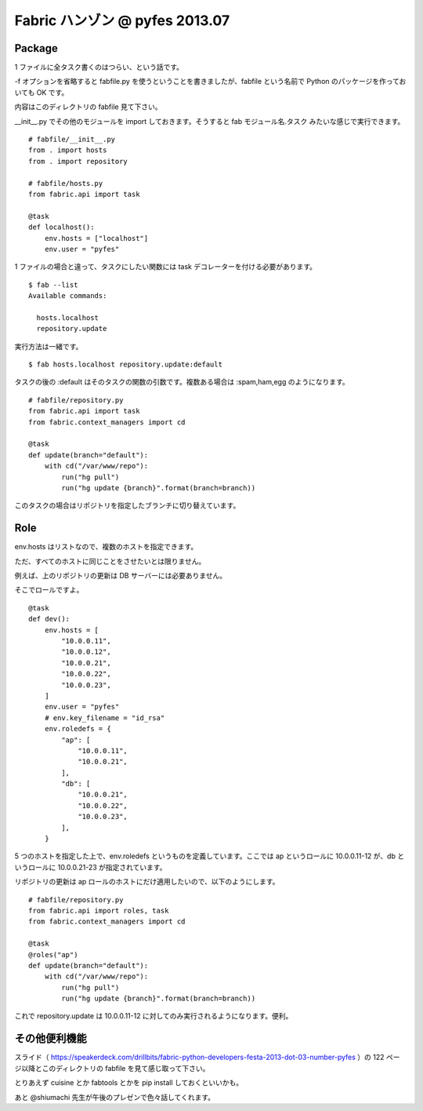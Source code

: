 ===============================
Fabric ハンゾン @ pyfes 2013.07
===============================

Package
=======

1 ファイルに全タスク書くのはつらい、という話です。

-f オプションを省略すると fabfile.py を使うということを書きましたが、fabfile という名前で Python のパッケージを作っておいても OK です。

内容はこのディレクトリの fabfile 見て下さい。

__init__.py でその他のモジュールを import しておきます。そうすると fab モジュール名.タスク みたいな感じで実行できます。

::

   # fabfile/__init__.py
   from . import hosts
   from . import repository

   # fabfile/hosts.py
   from fabric.api import task

   @task
   def localhost():
       env.hosts = ["localhost"]
       env.user = "pyfes"

1 ファイルの場合と違って、タスクにしたい関数には task デコレーターを付ける必要があります。

::

   $ fab --list
   Available commands:

     hosts.localhost
     repository.update

実行方法は一緒です。

::

   $ fab hosts.localhost repository.update:default

タスクの後の :default はそのタスクの関数の引数です。複数ある場合は :spam,ham,egg のようになります。

::

   # fabfile/repository.py
   from fabric.api import task
   from fabric.context_managers import cd

   @task
   def update(branch="default"):
       with cd("/var/www/repo"):
           run("hg pull")
           run("hg update {branch}".format(branch=branch))

このタスクの場合はリポジトリを指定したブランチに切り替えています。

Role
====

env.hosts はリストなので、複数のホストを指定できます。

ただ、すべてのホストに同じことをさせたいとは限りません。

例えば、上のリポジトリの更新は DB サーバーには必要ありません。

そこでロールですよ。

::

   @task
   def dev():
       env.hosts = [
           "10.0.0.11",
           "10.0.0.12",
           "10.0.0.21",
           "10.0.0.22",
           "10.0.0.23",
       ]
       env.user = "pyfes"
       # env.key_filename = "id_rsa"
       env.roledefs = {
           "ap": [
               "10.0.0.11",
               "10.0.0.21",
           ],
           "db": [
               "10.0.0.21",
               "10.0.0.22",
               "10.0.0.23",
           ],
       }

5 つのホストを指定した上で、env.roledefs というものを定義しています。ここでは ap というロールに 10.0.0.11-12 が、db というロールに 10.0.0.21-23 が指定されています。

リポジトリの更新は ap ロールのホストにだけ適用したいので、以下のようにします。

::

   # fabfile/repository.py
   from fabric.api import roles, task
   from fabric.context_managers import cd

   @task
   @roles("ap")
   def update(branch="default"):
       with cd("/var/www/repo"):
           run("hg pull")
           run("hg update {branch}".format(branch=branch))

これで repository.update は 10.0.0.11-12 に対してのみ実行されるようになります。便利。

その他便利機能
==============

スライド（ https://speakerdeck.com/drillbits/fabric-python-developers-festa-2013-dot-03-number-pyfes ）の 122 ページ以降とこのディレクトリの fabfile を見て感じ取って下さい。

とりあえず cuisine とか fabtools とかを pip install しておくといいかも。

あと @shiumachi 先生が午後のプレゼンで色々話してくれます。
